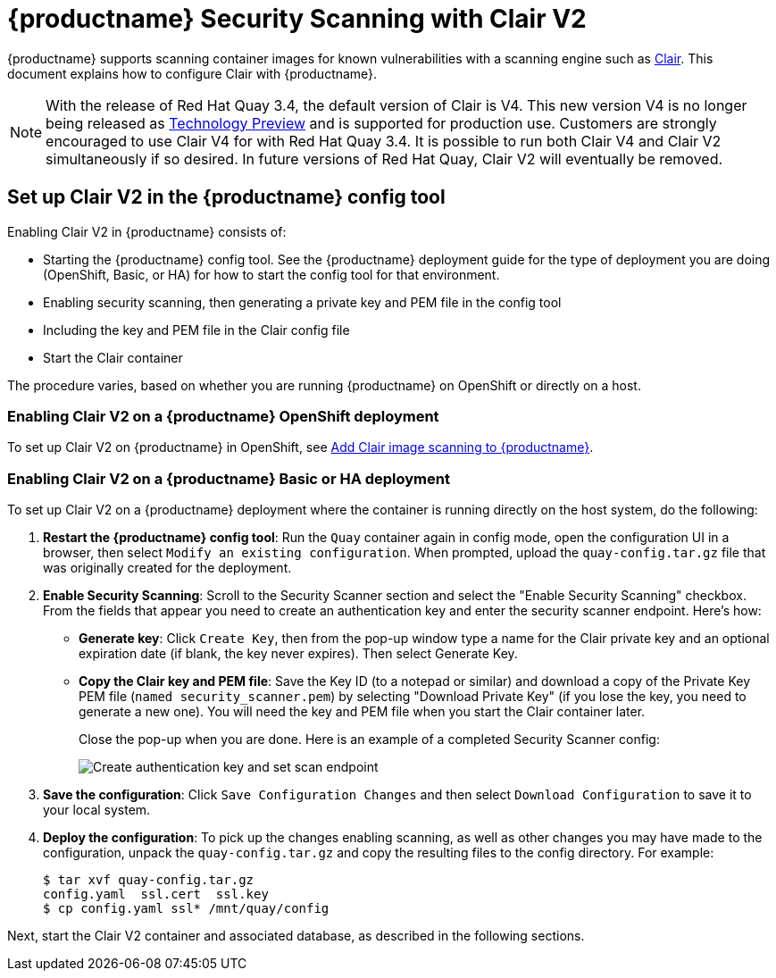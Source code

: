 [[quay-security-scanner]]
= {productname} Security Scanning with Clair V2

{productname} supports scanning container images for known
vulnerabilities with a scanning engine such as link:https://github.com/coreos/clair/[Clair].
This document explains how to configure Clair with {productname}.

[NOTE]
====
With the release of Red Hat Quay 3.4, the default version of Clair is V4.  This new version V4 is no longer being released as link:https://access.redhat.com/support/offerings/techpreview[Technology Preview] and is supported for production use.  Customers are strongly encouraged to use Clair V4 for with Red Hat Quay 3.4.  It is possible to run both Clair V4 and Clair V2 simultaneously if so desired.  In future versions of Red Hat Quay, Clair V2 will eventually be removed.
====

== Set up Clair V2 in the {productname} config tool
Enabling Clair V2 in {productname} consists of:

* Starting the {productname} config tool. See the {productname} deployment guide
for the type of deployment you are doing (OpenShift, Basic, or HA) for how to
start the config tool for that environment.
* Enabling security scanning, then generating a private key and PEM file in the config tool
* Including the key and PEM file in the Clair config file
* Start the Clair container

The procedure varies, based on whether you are running {productname} on OpenShift or directly on a host.

=== Enabling Clair V2 on a {productname} OpenShift deployment
To set up Clair V2 on {productname} in OpenShift, see link:https://access.redhat.com/documentation/en-us/red_hat_quay/{producty}/html-single/deploy_red_hat_quay_on_openshift/index#add-clair-scanner[Add Clair image scanning to {productname}].

=== Enabling Clair V2 on a {productname} Basic or HA deployment
To set up Clair V2 on a {productname} deployment where the container is running directly on the host system, do the following:

. **Restart the {productname} config tool**: Run the `Quay` container again in config mode,
open the configuration UI in a browser, then select `Modify an existing configuration`.
When prompted, upload the `quay-config.tar.gz` file that was originally created for the deployment.

. **Enable Security Scanning**: Scroll to the Security Scanner section and
select the "Enable Security Scanning" checkbox. From the fields that appear you need to create an
authentication key and enter the security scanner endpoint. Here's how:
+
* **Generate key**: Click `Create Key`, then from the pop-up window
type a name for the Clair private key
and an optional expiration date (if blank, the key
never expires). Then select Generate Key.
* **Copy the Clair key and PEM file**: Save the Key ID (to a notepad or similar)
and download a copy of the Private Key PEM file (`named security_scanner.pem`)
by selecting "Download Private Key"
(if you lose the key, you need to generate a new one). You will need the key and PEM file when you
start the Clair container later.
+
Close the pop-up when you are done.
Here is an example of a completed Security Scanner config:
+
image:security-scanner-enabled.png[Create authentication key and set scan endpoint]
. **Save the configuration**: Click `Save Configuration Changes` and then select `Download Configuration`
to save it to your local system.
. **Deploy the configuration**: To pick up the changes enabling scanning, as well as other
changes you may have made to the configuration, unpack the `quay-config.tar.gz` and copy the resulting
files to the config directory. For example:
+
....
$ tar xvf quay-config.tar.gz
config.yaml  ssl.cert  ssl.key
$ cp config.yaml ssl* /mnt/quay/config
....

Next, start the Clair V2 container and associated database, as described in the following sections.
